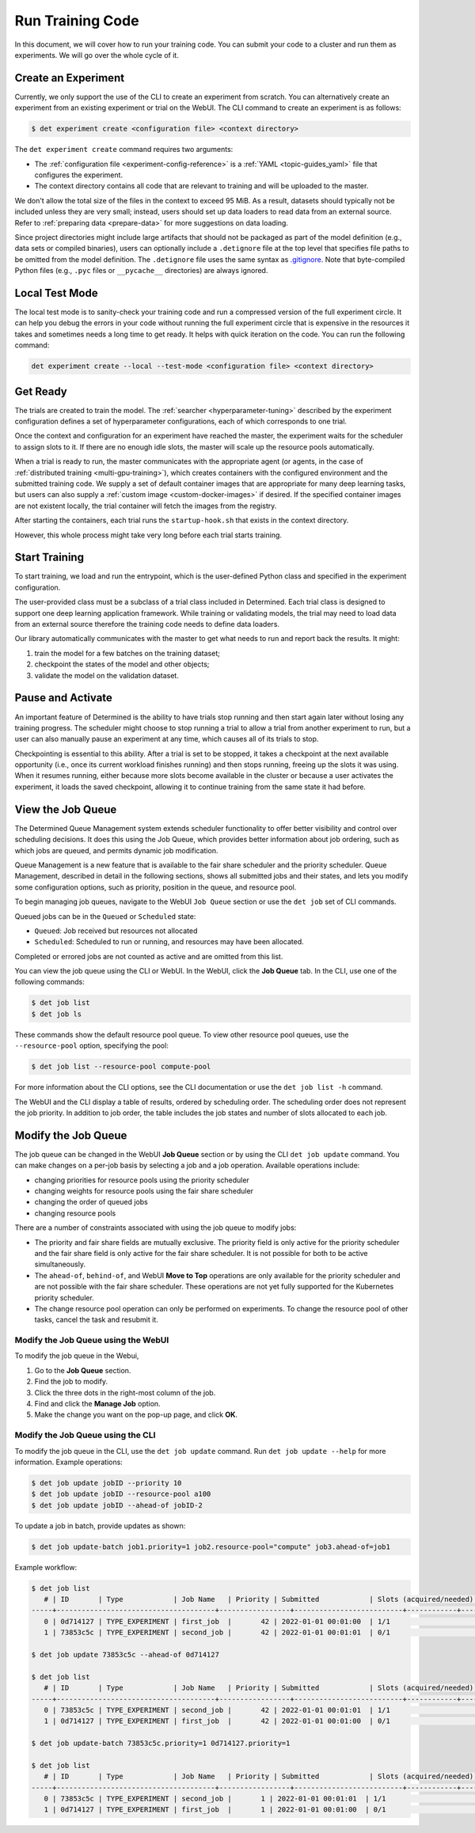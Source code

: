 .. _experiments:

###################
 Run Training Code
###################

In this document, we will cover how to run your training code. You can submit your code to a cluster
and run them as experiments. We will go over the whole cycle of it.

**********************
 Create an Experiment
**********************

Currently, we only support the use of the CLI to create an experiment from scratch. You can
alternatively create an experiment from an existing experiment or trial on the WebUI. The CLI
command to create an experiment is as follows:

.. code::

   $ det experiment create <configuration file> <context directory>

The ``det experiment create`` command requires two arguments:

-  The :ref:`configuration file <experiment-config-reference>` is a :ref:`YAML <topic-guides_yaml>`
   file that configures the experiment.
-  The context directory contains all code that are relevant to training and will be uploaded to the
   master.

We don't allow the total size of the files in the context to exceed 95 MiB. As a result, datasets
should typically not be included unless they are very small; instead, users should set up data
loaders to read data from an external source. Refer to :ref:`preparing data <prepare-data>` for more
suggestions on data loading.

Since project directories might include large artifacts that should not be packaged as part of the
model definition (e.g., data sets or compiled binaries), users can optionally include a
``.detignore`` file at the top level that specifies file paths to be omitted from the model
definition. The ``.detignore`` file uses the same syntax as `.gitignore
<https://git-scm.com/docs/gitignore>`__. Note that byte-compiled Python files (e.g., ``.pyc`` files
or ``__pycache__`` directories) are always ignored.

***************
Local Test Mode
***************

The local test mode is to sanity-check your training code and run a compressed version of the full
experiment circle. It can help you debug the errors in your code without running the full experiment
circle that is expensive in the resources it takes and sometimes needs a long time to get ready. It
helps with quick iteration on the code. You can run the following command:

.. code::

   det experiment create --local --test-mode <configuration file> <context directory>

***********
 Get Ready
***********

The trials are created to train the model. The :ref:`searcher <hyperparameter-tuning>` described by
the experiment configuration defines a set of hyperparameter configurations, each of which
corresponds to one trial.

Once the context and configuration for an experiment have reached the master, the experiment waits
for the scheduler to assign slots to it. If there are no enough idle slots, the master will scale up
the resource pools automatically.

When a trial is ready to run, the master communicates with the appropriate agent (or agents, in the
case of :ref:`distributed training <multi-gpu-training>`), which creates containers with the
configured environment and the submitted training code. We supply a set of default container images
that are appropriate for many deep learning tasks, but users can also supply a :ref:`custom image
<custom-docker-images>` if desired. If the specified container images are not existent locally, the
trial container will fetch the images from the registry.

After starting the containers, each trial runs the ``startup-hook.sh`` that exists in the context
directory.

However, this whole process might take very long before each trial starts training.

****************
 Start Training
****************

To start training, we load and run the entrypoint, which is the user-defined Python class and
specified in the experiment configuration.

The user-provided class must be a subclass of a trial class included in Determined. Each trial class
is designed to support one deep learning application framework. While training or validating models,
the trial may need to load data from an external source therefore the training code needs to define
data loaders.

Our library automatically communicates with the master to get what needs to run and report back the
results. It might:

#. train the model for a few batches on the training dataset;
#. checkpoint the states of the model and other objects;
#. validate the model on the validation dataset.

********************
 Pause and Activate
********************

An important feature of Determined is the ability to have trials stop running and then start again
later without losing any training progress. The scheduler might choose to stop running a trial to
allow a trial from another experiment to run, but a user can also manually pause an experiment at
any time, which causes all of its trials to stop.

Checkpointing is essential to this ability. After a trial is set to be stopped, it takes a
checkpoint at the next available opportunity (i.e., once its current workload finishes running) and
then stops running, freeing up the slots it was using. When it resumes running, either because more
slots become available in the cluster or because a user activates the experiment, it loads the saved
checkpoint, allowing it to continue training from the same state it had before.

.. _job-queue:

********************
 View the Job Queue
********************

The Determined Queue Management system extends scheduler functionality to offer better visibility
and control over scheduling decisions. It does this using the Job Queue, which provides better
information about job ordering, such as which jobs are queued, and permits dynamic job modification.

Queue Management is a new feature that is available to the fair share scheduler and the priority
scheduler. Queue Management, described in detail in the following sections, shows all submitted jobs
and their states, and lets you modify some configuration options, such as priority, position in the
queue, and resource pool.

To begin managing job queues, navigate to the WebUI ``Job Queue`` section or use the ``det job`` set
of CLI commands.

Queued jobs can be in the ``Queued`` or ``Scheduled`` state:

-  ``Queued``: Job received but resources not allocated
-  ``Scheduled``: Scheduled to run or running, and resources may have been allocated.

Completed or errored jobs are not counted as active and are omitted from this list.

You can view the job queue using the CLI or WebUI. In the WebUI, click the **Job Queue** tab. In the
CLI, use one of the following commands:

.. code::

   $ det job list
   $ det job ls

These commands show the default resource pool queue. To view other resource pool queues, use the
``--resource-pool`` option, specifying the pool:

.. code::

   $ det job list --resource-pool compute-pool

For more information about the CLI options, see the CLI documentation or use the ``det job list -h``
command.

The WebUI and the CLI display a table of results, ordered by scheduling order. The scheduling order
does not represent the job priority. In addition to job order, the table includes the job states and
number of slots allocated to each job.

**********************
 Modify the Job Queue
**********************

The job queue can be changed in the WebUI **Job Queue** section or by using the CLI ``det job
update`` command. You can make changes on a per-job basis by selecting a job and a job operation.
Available operations include:

-  changing priorities for resource pools using the priority scheduler
-  changing weights for resource pools using the fair share scheduler
-  changing the order of queued jobs
-  changing resource pools

There are a number of constraints associated with using the job queue to modify jobs:

-  The priority and fair share fields are mutually exclusive. The priority field is only active for
   the priority scheduler and the fair share field is only active for the fair share scheduler. It
   is not possible for both to be active simultaneously.

-  The ``ahead-of``, ``behind-of``, and WebUI **Move to Top** operations are only available for the
   priority scheduler and are not possible with the fair share scheduler. These operations are not
   yet fully supported for the Kubernetes priority scheduler.

-  The change resource pool operation can only be performed on experiments. To change the resource
   pool of other tasks, cancel the task and resubmit it.

Modify the Job Queue using the WebUI
====================================

To modify the job queue in the Webui,

#. Go to the **Job Queue** section.
#. Find the job to modify.
#. Click the three dots in the right-most column of the job.
#. Find and click the **Manage Job** option.
#. Make the change you want on the pop-up page, and click **OK**.

Modify the Job Queue using the CLI
====================================

To modify the job queue in the CLI, use the ``det job update`` command. Run ``det job update
--help`` for more information. Example operations:

.. code::

   $ det job update jobID --priority 10
   $ det job update jobID --resource-pool a100
   $ det job update jobID --ahead-of jobID-2

To update a job in batch, provide updates as shown:

.. code::

   $ det job update-batch job1.priority=1 job2.resource-pool="compute" job3.ahead-of=job1

Example workflow:

.. code::

   $ det job list
      # | ID       | Type            | Job Name   | Priority | Submitted            | Slots (acquired/needed) | Status          | User
   -----+--------------------------------------+-----------------+--------------------------+------------+---------------------------+---------
      0 | 0d714127 | TYPE_EXPERIMENT | first_job  |       42 | 2022-01-01 00:01:00  | 1/1                     | STATE_SCHEDULED | user1
      1 | 73853c5c | TYPE_EXPERIMENT | second_job |       42 | 2022-01-01 00:01:01  | 0/1                     | STATE_QUEUED    | user1

   $ det job update 73853c5c --ahead-of 0d714127

   $ det job list
      # | ID       | Type            | Job Name   | Priority | Submitted            | Slots (acquired/needed) | Status          | User
   -----+--------------------------------------+-----------------+--------------------------+------------+---------------------------+---------
      0 | 73853c5c | TYPE_EXPERIMENT | second_job |       42 | 2022-01-01 00:01:01  | 1/1                     | STATE_SCHEDULED | user1
      1 | 0d714127 | TYPE_EXPERIMENT | first_job  |       42 | 2022-01-01 00:01:00  | 0/1                     | STATE_QUEUED    | user1

   $ det job update-batch 73853c5c.priority=1 0d714127.priority=1

   $ det job list
      # | ID       | Type            | Job Name   | Priority | Submitted            | Slots (acquired/needed) | Status          | User
   -----+--------------------------------------+-----------------+--------------------------+------------+---------------------------+---------
      0 | 73853c5c | TYPE_EXPERIMENT | second_job |       1 | 2022-01-01 00:01:01  | 1/1                     | STATE_SCHEDULED | user1
      1 | 0d714127 | TYPE_EXPERIMENT | first_job  |       1 | 2022-01-01 00:01:00  | 0/1                     | STATE_QUEUED    | user1
